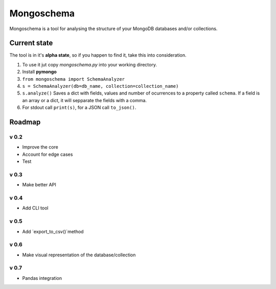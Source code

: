 ###########
Mongoschema
###########

Mongoschema is a tool for analysing the structure of your MongoDB databases and/or collections.

Current state
=============

The tool is in it's **alpha state**, so if you happen to find it, take this into consideration.

#. To use it jut copy `mongoschema.py` into your working directory.
#. Install **pymongo**
#. ``from mongoschema import SchemaAnalyzer``
#. ``s = SchemaAnalyzer(db=db_name, collection=collection_name)``
#. ``s.analyze()``
   Saves a dict with fields, values and number of ocurrences to a property called ``schema``. If a field is an array or a dict,
   it will sepparate the fields with a comma.
#. For stdout call ``print(s)``, for a JSON call ``to_json()``.

Roadmap
=======

v 0.2
-----

- Improve the core
- Account for edge cases
- Test

v 0.3
-----

- Make better API

v 0.4
-----

- Add CLI tool

v 0.5
------

- Add `export_to_csv()`method

v 0.6
-----

- Make visual representation of the database/collection

v 0.7
-----

- Pandas integration

